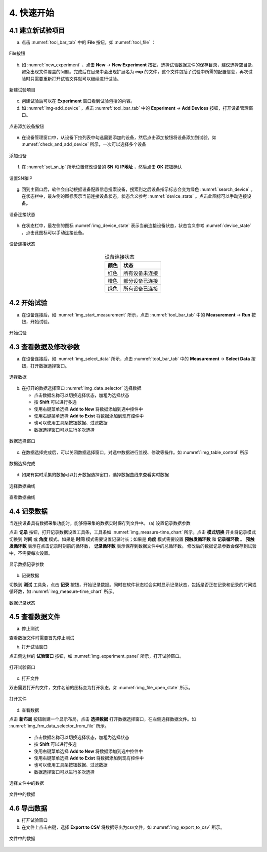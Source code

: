 4. 快速开始
===============

4.1 建立新试验项目
-------------------

(a) 点击 :numref:`tool_bar_tab` 中的 **File** 按钮，如 :numref:`tool_file` ：

.. figure:: /images/tool_file.png
    :width: 600px
    :align: center
    :name: tool_file 

    File按钮

(b) 如 :numref:`new_experiment` ，点击 **New** -> **New Experiment** 按钮，选择试验数据文件的保存目录，建议选择空目录，避免出现文件覆盖的问题。完成后在目录中会出现扩展名为 **exp** 的文件，这个文件包括了试验中所需的配置信息，再次试验时只需要重新打开试验文件就可以继续进行试验。

.. figure:: /images/new_experiment.png
    :align: center
    :name: new_experiment 

    新建试验项目

(c) 创建试验后可以在 **Experiment** 窗口看到试验包括的内容。
(d) 如 :numref:`img-add_device` ，点击 :numref:`tool_bar_tab` 中的 **Experiment** -> **Add Devices** 按钮，打开设备管理窗口。

.. figure:: /images/tool_add_device.png
    :width: 600px
    :align: center
    :name: img-add_device 

    点击添加设备按钮

(e) 在设备管理窗口中，从设备下拉列表中勾选需要添加的设备，然后点击添加按钮将设备添加到试验，如 :numref:`check_and_add_device` 所示，一次可以选择多个设备

.. figure:: /images/check_and_add_device.png
    :align: center
    :name: check_and_add_device 

    添加设备

(f) 在 :numref:`set_sn_ip` 所示位置修改设备的 **SN** 和 **IP地址** ，然后点击 **OK** 按钮确认

.. figure:: /images/set_sn_ip.png
    :align: center
    :name: set_sn_ip 

    设置SN和IP

(g) 回到主窗口后，软件会自动根据设备配置信息搜索设备，搜索到之后设备指示标志会变为绿色 :numref:`search_device` 。在状态栏中，最左侧的图标表示当前连接设备状态，状态含义参考 :numref:`device_state` 。点击此图标可以手动连接设备。

.. figure:: /images/search_device.png
    :width: 600px
    :align: center
    :name: search_device 

    设备连接状态

(h) 在状态栏中，最左侧的图标 :numref:`img_device_state` 表示当前连接设备状态，状态含义参考 :numref:`device_state` 。点击此图标可以手动连接设备。

.. figure:: /images/device_state.png
    :align: center
    :name: img_device_state 

    设备连接状态

.. table:: 设备连接状态
    :align: center
    :name: device_state 

    =============   ============
    颜色            状态
    =============   ============
    红色            所有设备未连接
    橙色            部分设备已连接
    绿色            所有设备已连接
    =============   ============

4.2 开始试验
-------------------

(a) 在设备连接后，如 :numref:`img_start_measurement` 所示，点击 :numref:`tool_bar_tab` 中的 **Measurement** -> **Run** 按钮，开始试验。

.. figure:: /images/start_measurement.png
    :align: center
    :name: img_start_measurement

    开始试验

4.3 查看数据及修改参数
--------------------------

(a) 在设备连接后，如 :numref:`img_select_data` 所示，点击 :numref:`tool_bar_tab` 中的 **Measurement** -> **Select Data** 按钮，打开数据选择窗口。

.. figure:: /images/tool_select_data.png
    :align: center
    :name: img_select_data 

    选择数据

(b) 在打开的数据选择窗口 :numref:`img_data_selector` 选择数据

    - 点击数据名称可以切换选择状态，加粗为选择状态
    - 按 **Shift** 可以进行多选
    - 使用右键菜单选择 **Add to New** 将数据添加到选中控件中
    - 使用右键菜单选择 **Add to Exist** 将数据添加到现有控件中
    - 也可以使用工具条按钮数据、过滤数据
    - 数据选择窗口可以进行多次选择

.. figure:: /images/frm_data_selector.png
    :align: center
    :name: img_data_selector 

    数据选择窗口

(c) 在数据选择完成后，可以关闭数据选择窗口，对选中数据进行监视、修改等操作。如 :numref:`img_table_control` 所示

.. figure:: /images/table_control.png
    :align: center
    :name: img_table_control

    数据选择完成

(d) 如果有实时采集的数据可以打开数据选择窗口，选择数据曲线来查看实时数据

.. figure:: /images/frm_data_selector-select_ch.png
    :align: center
    :name: img_select_ch

    选择数据曲线


.. figure:: /images/measure-time_chart.png
    :align: center
    :name: img_measure-time_chart

    查看数据曲线

4.4 记录数据
--------------------------

当连接设备具有数据采集功能时，能够将采集的数据实时保存到文件中。
(a) 设置记录数据参数

点击 **记录** 按钮，打开记录数据设置工具条，工具条如 :numref:`img_measure-time_chart` 所示。点击 **模式切换** 开关将记录模式切换到 **时间** 或 **角度** 模式。如果是 **时间** 模式需要设置记录时长；如果是 **角度** 模式需要设置 **预触发循环数** 和 **记录循环数** 。 **预触发循环数** 表示在点击记录时刻前的循环数， **记录循环数** 表示保存到数据文件中的总循环数。
修改后的数据记录参数会保存到试验中，不需要每次设置。

.. figure:: /images/tool_record_01.png
    :align: center
    :name: img_tool_record_01

    显示数据记录参数

(b) 记录数据

切换到 **测试** 工具条，点击 **记录** 按钮，开始记录数据。同时在软件状态栏会实时显示记录状态，包括是否正在记录和记录的时间或循环数，如 :numref:`img_measure-time_chart` 所示。

.. figure:: /images/status_bar-record.png
    :align: center
    :name: img_status_bar_record

    数据记录状态


4.5 查看数据文件
--------------------------
(a) 停止测试

查看数据文件时需要首先停止测试

(b) 打开试验窗口

点击侧边栏的 **试验窗口** 按钮，如 :numref:`img_experiment_panel` 所示，打开试验窗口。

.. figure:: /images/experiment_panel.png
    :align: center
    :name: img_experiment_panel

    打开试验窗口

(c) 打开文件

双击需要打开的文件，文件名前的图标变为打开状态，如 :numref:`img_file_open_state` 所示。

.. figure:: /images/file_open_state.png
    :align: center
    :name: img_file_open_state

    打开文件


(d) 查看数据

点击 **新布局** 按钮新建一个显示布局，点击 **选择数据** 打开数据选择窗口，在左侧选择数据文件。如 :numref:`img_frm_data_selector_from_file` 所示。

    - 点击数据名称可以切换选择状态，加粗为选择状态
    - 按 **Shift** 可以进行多选
    - 使用右键菜单选择 **Add to New** 将数据添加到选中控件中
    - 使用右键菜单选择 **Add to Exist** 将数据添加到现有控件中
    - 也可以使用工具条按钮数据、过滤数据
    - 数据选择窗口可以进行多次选择

.. figure:: /images/frm_data_selector_from_file.png
    :align: center
    :name: img_frm_data_selector_from_file

    选择文件中的数据


.. figure:: /images/data_of_file.png
    :align: center
    :name: img_data_of_file

    文件中的数据


4.6 导出数据
--------------------------------

(a) 打开试验窗口
(b) 在文件上点击右键，选择 **Export to CSV** 将数据导出为csv文件，如 :numref:`img_export_to_csv` 所示。

.. figure:: /images/export_to_csv.png
    :align: center
    :name: img_export_to_csv

    文件中的数据
